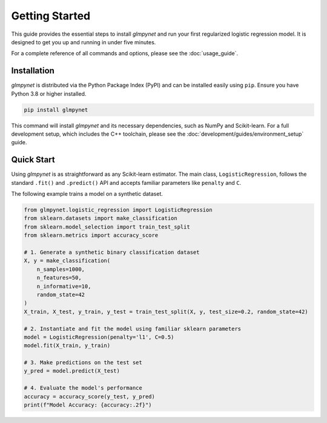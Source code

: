 .. _getting_started:

Getting Started
===============

This guide provides the essential steps to install `glmpynet` and run your first regularized logistic regression model. It is designed to get you up and running in under five minutes.

For a complete reference of all commands and options, please see the :doc:`usage_guide`.

Installation
------------

`glmpynet` is distributed via the Python Package Index (PyPI) and can be installed easily using ``pip``. Ensure you have Python 3.8 or higher installed.

.. code-block:: bash

   pip install glmpynet

This command will install `glmpynet` and its necessary dependencies, such as NumPy and Scikit-learn. For a full development setup, which includes the C++ toolchain, please see the :doc:`development/guides/environment_setup` guide.

Quick Start
-----------

Using `glmpynet` is as straightforward as any Scikit-learn estimator. The main class, ``LogisticRegression``, follows the standard ``.fit()`` and ``.predict()`` API and accepts familiar parameters like ``penalty`` and ``C``.

The following example trains a model on a synthetic dataset.

.. code-block:: python

   from glmpynet.logistic_regression import LogisticRegression
   from sklearn.datasets import make_classification
   from sklearn.model_selection import train_test_split
   from sklearn.metrics import accuracy_score

   # 1. Generate a synthetic binary classification dataset
   X, y = make_classification(
       n_samples=1000,
       n_features=50,
       n_informative=10,
       random_state=42
   )
   X_train, X_test, y_train, y_test = train_test_split(X, y, test_size=0.2, random_state=42)

   # 2. Instantiate and fit the model using familiar sklearn parameters
   model = LogisticRegression(penalty='l1', C=0.5)
   model.fit(X_train, y_train)

   # 3. Make predictions on the test set
   y_pred = model.predict(X_test)

   # 4. Evaluate the model's performance
   accuracy = accuracy_score(y_test, y_pred)
   print(f"Model Accuracy: {accuracy:.2f}")